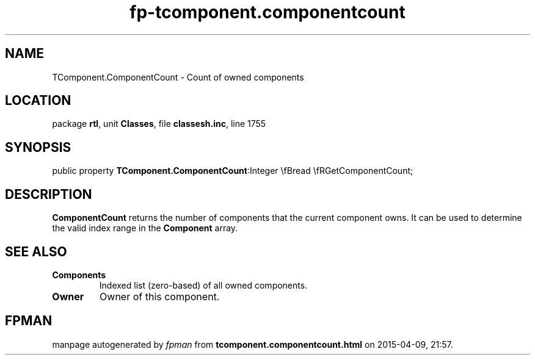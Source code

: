 .\" file autogenerated by fpman
.TH "fp-tcomponent.componentcount" 3 "2014-03-14" "fpman" "Free Pascal Programmer's Manual"
.SH NAME
TComponent.ComponentCount - Count of owned components
.SH LOCATION
package \fBrtl\fR, unit \fBClasses\fR, file \fBclassesh.inc\fR, line 1755
.SH SYNOPSIS
public property  \fBTComponent.ComponentCount\fR:Integer \\fBread \\fRGetComponentCount;
.SH DESCRIPTION
\fBComponentCount\fR returns the number of components that the current component owns. It can be used to determine the valid index range in the \fBComponent\fR array.


.SH SEE ALSO
.TP
.B Components
Indexed list (zero-based) of all owned components.
.TP
.B Owner
Owner of this component.

.SH FPMAN
manpage autogenerated by \fIfpman\fR from \fBtcomponent.componentcount.html\fR on 2015-04-09, 21:57.

